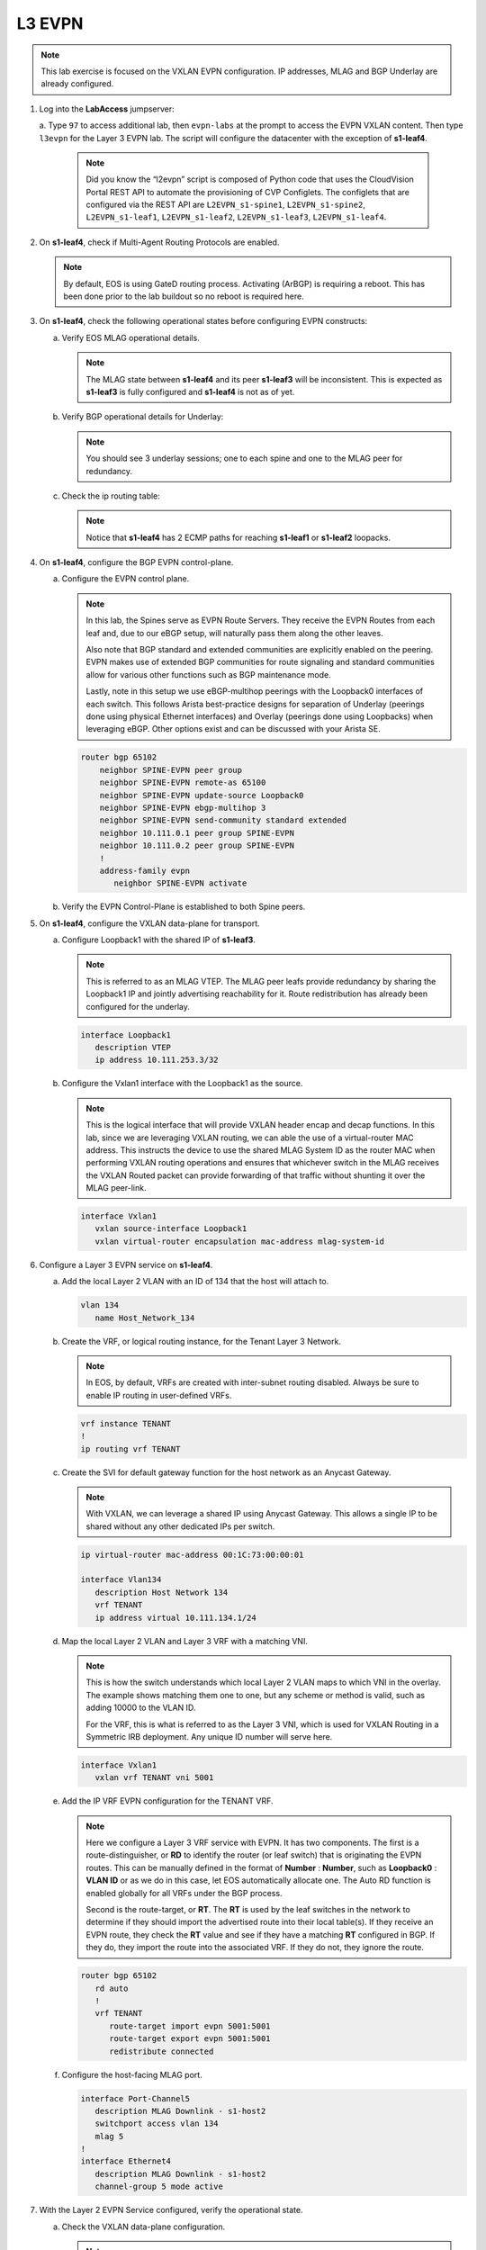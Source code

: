 L3 EVPN
=======

.. thumbnail:: images/l3evpn/nested_l3evpn_topo_dual_dc.png
   :align: center

      Click image to enlarge``

.. note:: 
   
   This lab exercise is focused on the VXLAN EVPN configuration. IP addresses, MLAG and BGP Underlay are already configured.

1. Log into the  **LabAccess**  jumpserver:

   a. Type ``97`` to access additional lab, then ``evpn-labs`` at the prompt to access the EVPN VXLAN content. Then type ``l3evpn`` for the Layer 3 EVPN lab. 
   The script will configure the datacenter with the exception of **s1-leaf4**.

      .. note::
         Did you know the “l2evpn” script is composed of Python code that
         uses the CloudVision Portal REST API to automate the provisioning of
         CVP Configlets. The configlets that are configured via the REST API
         are ``L2EVPN_s1-spine1``, ``L2EVPN_s1-spine2``, ``L2EVPN_s1-leaf1``,
         ``L2EVPN_s1-leaf2``, ``L2EVPN_s1-leaf3``, ``L2EVPN_s1-leaf4``.

#. On **s1-leaf4**, check if Multi-Agent Routing Protocols are enabled.

   .. code-block:: text
      :emphasize-lines: 1,3,5

      s1-leaf4#show run section service
      service routing protocols model multi-agent
      s1-leaf4#show ip route summary
      
      Operating routing protocol model: multi-agent
      Configured routing protocol model: multi-agent
      
      VRF: default
         Route Source                                Number Of Routes
      ------------------------------------- -------------------------
         connected                                                  4
         static (persistent)                                        0
         static (non-persistent)                                    0
         VXLAN Control Service                                      0
         static nexthop-group                                       0
         ospf                                                       0
           Intra-area: 0 Inter-area: 0 External-1: 0 External-2: 0
           NSSA External-1: 0 NSSA External-2: 0
         ospfv3                                                     0
         bgp                                                        9
           External: 7 Internal: 2
         isis                                                       0
           Level-1: 0 Level-2: 0
         rip                                                        0
         internal                                                  11
         attached                                                   3
         aggregate                                                  0
         dynamic policy                                             0
         gribi                                                      0
      
         Total Routes                                              27
      
      Number of routes per mask-length:
         /8: 2         /24: 3        /30: 1        /31: 2        /32: 19


   .. note::
      
      By default, EOS is using GateD routing process. Activating (ArBGP) is requiring a reboot. This has been done prior to the lab buildout 
      so no reboot is required here.

#. On **s1-leaf4**, check the following operational states before configuring EVPN constructs:

   a. Verify EOS MLAG operational details.

      .. note::
         
         The MLAG state between **s1-leaf4** and its peer **s1-leaf3** will be inconsistent. This is expected as 
         **s1-leaf3** is fully configured and **s1-leaf4** is not as of yet.

      .. code-block:: text
         :emphasize-lines: 1
      
          s1-leaf4#show mlag
          MLAG Configuration:              
          domain-id                          :                MLAG
          local-interface                    :            Vlan4094
          peer-address                       :        10.255.255.1
          peer-link                          :       Port-Channel1
          peer-config                        :        inconsistent

          MLAG Status:                     
          state                              :              Active
          negotiation status                 :           Connected
          peer-link status                   :                  Up
          local-int status                   :                  Up
          system-id                          :   02:1c:73:c0:c6:14
          dual-primary detection             :            Disabled
          dual-primary interface errdisabled :               False
                                                              
          MLAG Ports:                      
          Disabled                           :                   0
          Configured                         :                   0
          Inactive                           :                   0
          Active-partial                     :                   0
          Active-full                        :                   0
          
   #. Verify BGP operational details for Underlay:

      .. note::
         
         You should see 3 underlay sessions; one to each spine and one to the MLAG peer for redundancy.
   
      .. code-block:: text
         :emphasize-lines: 1

         s1-leaf4#show ip bgp summary
         BGP summary information for VRF default
         Router identifier 10.111.254.4, local AS number 65102
         Neighbor Status Codes: m - Under maintenance
         Neighbor     V AS           MsgRcvd   MsgSent  InQ OutQ  Up/Down State   PfxRcd PfxAcc
         10.111.1.6   4 65100              9        12    0    0 00:00:07 Estab   6      6
         10.111.2.6   4 65100              9        12    0    0 00:00:07 Estab   5      5
         10.255.255.1 4 65102              8        10    0    0 00:00:07 Estab   10     10  

   #. Check the ip routing table:

      .. note::
         
         Notice that **s1-leaf4** has 2 ECMP paths for reaching **s1-leaf1** or **s1-leaf2** loopacks.

      .. code-block:: text
         :emphasize-lines: 1,25,26,28,29,30,31

         s1-leaf4#show ip route

         VRF: default
         Codes: C - connected, S - static, K - kernel, 
               O - OSPF, IA - OSPF inter area, E1 - OSPF external type 1,
               E2 - OSPF external type 2, N1 - OSPF NSSA external type 1,
               N2 - OSPF NSSA external type2, B - Other BGP Routes,
               B I - iBGP, B E - eBGP, R - RIP, I L1 - IS-IS level 1,
               I L2 - IS-IS level 2, O3 - OSPFv3, A B - BGP Aggregate,
               A O - OSPF Summary, NG - Nexthop Group Static Route,
               V - VXLAN Control Service, M - Martian,
               DH - DHCP client installed default route,
               DP - Dynamic Policy Route, L - VRF Leaked,
               G  - gRIBI, RC - Route Cache Route

         Gateway of last resort is not set

         B E      10.111.0.1/32 [200/0] via 10.111.1.6, Ethernet2
         B E      10.111.0.2/32 [200/0] via 10.111.2.6, Ethernet3
         C        10.111.1.6/31 is directly connected, Ethernet2
         B E      10.111.1.0/24 [200/0] via 10.111.1.6, Ethernet2
         C        10.111.2.6/31 is directly connected, Ethernet3
         B E      10.111.2.0/24 [200/0] via 10.111.2.6, Ethernet3
         B I      10.111.112.0/24 [200/0] via 10.255.255.1, Vlan4094
         B E      10.111.253.1/32 [200/0] via 10.111.1.6, Ethernet2
                                          via 10.111.2.6, Ethernet3
         B I      10.111.253.3/32 [200/0] via 10.255.255.1, Vlan4094
         B E      10.111.254.1/32 [200/0] via 10.111.1.6, Ethernet2
                                          via 10.111.2.6, Ethernet3
         B E      10.111.254.2/32 [200/0] via 10.111.1.6, Ethernet2
                                          via 10.111.2.6, Ethernet3
         B I      10.111.254.3/32 [200/0] via 10.255.255.1, Vlan4094
         C        10.111.254.4/32 is directly connected, Loopback0
         C        10.255.255.0/30 is directly connected, Vlan4094
         C        192.168.0.0/24 is directly connected, Management0

#. On **s1-leaf4**, configure the BGP EVPN control-plane.
   
   a. Configure the EVPN control plane.

      .. note::

         In this lab, the Spines serve as EVPN Route Servers. They receive the EVPN Routes from 
         each leaf and, due to our eBGP setup, will naturally pass them along the other leaves.

         Also note that BGP standard and extended communities are explicitly enabled on the peering. EVPN makes 
         use of extended BGP communities for route signaling and standard communities allow for various other 
         functions such as BGP maintenance mode.
         
         Lastly, note in this setup we use eBGP-multihop peerings with the Loopback0 interfaces of each switch. 
         This follows Arista best-practice designs for separation of Underlay (peerings done using physical 
         Ethernet interfaces) and Overlay (peerings done using Loopbacks) when leveraging eBGP. Other options 
         exist and can be discussed with your Arista SE.

      .. code-block:: text

         router bgp 65102
             neighbor SPINE-EVPN peer group
             neighbor SPINE-EVPN remote-as 65100
             neighbor SPINE-EVPN update-source Loopback0
             neighbor SPINE-EVPN ebgp-multihop 3
             neighbor SPINE-EVPN send-community standard extended
             neighbor 10.111.0.1 peer group SPINE-EVPN
             neighbor 10.111.0.2 peer group SPINE-EVPN
             !
             address-family evpn
                neighbor SPINE-EVPN activate

   #. Verify the EVPN Control-Plane is established to both Spine peers.

      .. code-block:: text
         :emphasize-lines: 1

         BGP summary information for VRF default
         Router identifier 10.111.254.4, local AS number 65102
         Neighbor Status Codes: m - Under maintenance
           Neighbor   V AS           MsgRcvd   MsgSent  InQ OutQ  Up/Down State   PfxRcd PfxAcc
           10.111.0.1 4 65100              8         6    0    0 00:00:14 Estab   4      4
           10.111.0.2 4 65100              8         4    0    0 00:00:14 Estab   4      4

#. On **s1-leaf4**, configure the VXLAN data-plane for transport.

   a. Configure Loopback1 with the shared IP of **s1-leaf3**.

      .. note::

         This is referred to as an MLAG VTEP. The MLAG peer leafs provide redundancy by sharing the 
         Loopback1 IP and jointly advertising reachability for it. Route redistribution has already 
         been configured for the underlay.

      .. code-block:: text
      
         interface Loopback1
            description VTEP
            ip address 10.111.253.3/32

   #. Configure the Vxlan1 interface with the Loopback1 as the source.

      .. note::

         This is the logical interface that will provide VXLAN header encap and decap functions. In this 
         lab, since we are leveraging VXLAN routing, we can able the use of a virtual-router MAC address. 
         This instructs the device to use the shared MLAG System ID as the router MAC when performing VXLAN 
         routing operations and ensures that whichever switch in the MLAG receives the VXLAN Routed packet 
         can provide forwarding of that traffic without shunting it over the MLAG peer-link.

      .. code-block:: text

         interface Vxlan1
            vxlan source-interface Loopback1
            vxlan virtual-router encapsulation mac-address mlag-system-id

#. Configure a Layer 3 EVPN service on **s1-leaf4**.

   a. Add the local Layer 2 VLAN with an ID of 134 that the host will attach to.

      .. code-block:: text

         vlan 134
            name Host_Network_134

   #. Create the VRF, or logical routing instance, for the Tenant Layer 3 Network.

      .. note::

         In EOS, by default, VRFs are created with inter-subnet routing disabled.  Always be sure 
         to enable IP routing in user-defined VRFs.

      .. code-block:: text

         vrf instance TENANT
         !
         ip routing vrf TENANT

   #. Create the SVI for default gateway function for the host network as an Anycast Gateway.

      .. note::

         With VXLAN, we can leverage a shared IP using Anycast Gateway. This allows a single IP 
         to be shared without any other dedicated IPs per switch.

      .. code-block:: text

         ip virtual-router mac-address 00:1C:73:00:00:01

         interface Vlan134
            description Host Network 134
            vrf TENANT
            ip address virtual 10.111.134.1/24

   #. Map the local Layer 2 VLAN and Layer 3 VRF with a matching VNI.

      .. note::

         This is how the switch understands which local Layer 2 VLAN maps to which VNI in the overlay. The 
         example shows matching them one to one, but any scheme or method is valid, such as adding 10000 to 
         the VLAN ID.

         For the VRF, this is what is referred to as the Layer 3 VNI, which is used for VXLAN Routing in 
         a Symmetric IRB deployment. Any unique ID number will serve here.
   
      .. code-block:: text

         interface Vxlan1
            vxlan vrf TENANT vni 5001

   #. Add the IP VRF EVPN configuration for the TENANT VRF.

      .. note::

         Here we configure a Layer 3 VRF service with EVPN. It has two components. The first is a 
         route-distinguisher, or **RD** to identify the router (or leaf switch) that is originating the EVPN 
         routes. This can be manually defined in the format of **Number** : **Number**, such as 
         **Loopback0** : **VLAN ID** or as we do in this case, let EOS automatically allocate one. The Auto RD 
         function is enabled globally for all VRFs under the BGP process.

         Second is the route-target, or **RT**. The **RT** is used by the leaf switches
         in the network to determine if they should import the advertised route into their local 
         table(s). If they receive an EVPN route, they check the **RT** value and see if they have a matching 
         **RT** configured in BGP. If they do, they import the route into the associated VRF. 
         If they do not, they ignore the route.

      .. code-block:: text

         router bgp 65102
            rd auto
            !
            vrf TENANT
               route-target import evpn 5001:5001
               route-target export evpn 5001:5001
               redistribute connected
   
   #. Configure the host-facing MLAG port.

      .. code-block:: text

         interface Port-Channel5
            description MLAG Downlink - s1-host2
            switchport access vlan 134
            mlag 5
         !
         interface Ethernet4
            description MLAG Downlink - s1-host2
            channel-group 5 mode active

#. With the Layer 2 EVPN Service configured, verify the operational state.

   a. Check the VXLAN data-plane configuration.

      .. note::

         Here we can see some useful commands for VXLAN verification. ``show vxlan config-sanity detail`` 
         verifies a number of standard things locally and with the MLAG peer to ensure all basic criteria are 
         met.  ``show interfaces Vxlan1`` provides a consolidated series of outputs of operational VXLAN data such 
         as control-plane mode (EVPN in this case), VLAN to VNI mappings and discovered VTEPs.

      .. code-block:: text
         :emphasize-lines: 1,24

         s1-leaf4#show vxlan config-sanity detail 
         Category                            Result  Detail
         ---------------------------------- -------- --------------------------------------------------
         Local VTEP Configuration Check        OK
           Loopback IP Address                 OK
           VLAN-VNI Map                        OK
           Flood List                          OK
           Routing                             OK
           VNI VRF ACL                         OK
           Decap VRF-VNI Map                   OK
           VRF-VNI Dynamic VLAN                OK
         Remote VTEP Configuration Check       OK
           Remote VTEP                         OK
         Platform Dependent Check              OK
           VXLAN Bridging                      OK
           VXLAN Routing                       OK
         CVX Configuration Check               OK
           CVX Server                          OK    Not in controller client mode
         MLAG Configuration Check              OK    Run 'show mlag config-sanity' to verify MLAG config
           Peer VTEP IP                        OK
           MLAG VTEP IP                        OK
           Peer VLAN-VNI                       OK
           Virtual VTEP IP                     OK
           MLAG Inactive State                 OK

         s1-leaf4#show interfaces Vxlan1
         Vxlan1 is up, line protocol is up (connected)
           Hardware is Vxlan
           Source interface is Loopback1 and is active with 10.111.253.3
           Replication/Flood Mode is headend with Flood List Source: CLI
           Remote MAC learning is disabled
           VNI mapping to VLANs
           Static VLAN to VNI mapping is
           Dynamic VLAN to VNI mapping for 'evpn' is
             [4092, 5001]
           Note: All Dynamic VLANs used by VCS are internal VLANs.
                 Use 'show vxlan vni' for details.
           Static VRF to VNI mapping is
            [TENANT, 5001]
           MLAG Shared Router MAC is 021c.73c0.c614

   #. On **s1-leaf1** (and/or **s1-leaf2**) verify the BGP and Route table to ensure the network on **s1-leaf4** has been learned in the overlay.

      .. note::

         The output below shows learned **IP Prefix** routes from EVPN. These are referred to as EVPN Type 5 routes. 
         Other leaves receive this route, evaluate the **RT** to see if they have a matching 
         configuration and, if so, import the contained prefix into their VRF Route Table. Note that IPv4 and IPv6 
         are supported.

         Note on the route table for the TENANT VRF, we see a single route entry for the remote tenant subnet. 
         This route is directed to the shared MLAG VTEP IP and Router MAC. It will be ECMPed via the Spines providing 
         a dual path for load-balancing and redundancy.

      .. code-block:: text
         :emphasize-lines: 1,16,17,18,19,21,39

          s1-leaf1#show bgp evpn route-type ip-prefix ipv4
          BGP routing table information for VRF default
          Router identifier 10.111.254.1, local AS number 65101
          Route status codes: * - valid, > - active, S - Stale, E - ECMP head, e - ECMP
                              c - Contributing to ECMP, % - Pending BGP convergence
          Origin codes: i - IGP, e - EGP, ? - incomplete
          AS Path Attributes: Or-ID - Originator ID, C-LST - Cluster List, LL Nexthop - Link Local Nexthop
          
                    Network                Next Hop              Metric  LocPref Weight  Path
           * >      RD: 10.111.254.1:1 ip-prefix 10.111.112.0/24
                                           -                     -       -       0       i
           * >Ec    RD: 10.111.254.3:1 ip-prefix 10.111.134.0/24
                                           10.111.253.3          -       100     0       65100 65102 i
           *  ec    RD: 10.111.254.3:1 ip-prefix 10.111.134.0/24
                                           10.111.253.3          -       100     0       65100 65102 i
           * >Ec    RD: 10.111.254.4:1 ip-prefix 10.111.134.0/24
                                           10.111.253.3          -       100     0       65100 65102 i
           *  ec    RD: 10.111.254.4:1 ip-prefix 10.111.134.0/24
                                           10.111.253.3          -       100     0       65100 65102 i

          s1-leaf1#show ip route vrf TENANT
          
          VRF: TENANT
          Codes: C - connected, S - static, K - kernel,
                 O - OSPF, IA - OSPF inter area, E1 - OSPF external type 1,
                 E2 - OSPF external type 2, N1 - OSPF NSSA external type 1,
                 N2 - OSPF NSSA external type2, B - Other BGP Routes,
                 B I - iBGP, B E - eBGP, R - RIP, I L1 - IS-IS level 1,
                 I L2 - IS-IS level 2, O3 - OSPFv3, A B - BGP Aggregate,
                 A O - OSPF Summary, NG - Nexthop Group Static Route,
                 V - VXLAN Control Service, M - Martian,
                 DH - DHCP client installed default route,
                 DP - Dynamic Policy Route, L - VRF Leaked,
                 G  - gRIBI, RC - Route Cache Route
          
          Gateway of last resort is not set
          
           C        10.111.112.0/24 is directly connected, Vlan112
           B E      10.111.134.0/24 [200/0] via VTEP 10.111.253.3 VNI 5001 router-mac 02:1c:73:c0:c6:14 local-interface Vxlan1

   #. Log into **s1-host1** and ping **s2-host2** to verify connectivity.

      .. code-block:: text
         :emphasize-lines: 1

         s1-host1#ping 10.111.134.202
         PING 10.111.112.202 (10.111.134.202) 72(100) bytes of data.
         80 bytes from 10.111.134.202: icmp_seq=1 ttl=64 time=16.8 ms
         80 bytes from 10.111.134.202: icmp_seq=2 ttl=64 time=14.7 ms
         80 bytes from 10.111.134.202: icmp_seq=3 ttl=64 time=16.8 ms
         80 bytes from 10.111.134.202: icmp_seq=4 ttl=64 time=16.7 ms
         80 bytes from 10.111.134.202: icmp_seq=5 ttl=64 time=15.2 ms
         --- 10.111.134.202 ping statistics ---
         5 packets transmitted, 5 received, 0% packet loss, time 61ms
          
   #. On **s1-leaf1**, check the local MAC address-table and ARP Table.

      .. note::

         The MAC addresses in your lab may differ as they are randomly generated during the lab build. We see here that 
         the MAC and ARP of **s1-host1** has been learned locally **s1-leaf1**. We also see the remote MAC for the shared 
         MLAG System ID of **s1-leaf3** and **s1-leaf4** associated with VLAN 4092 and the Vxlan1 interface. This is how 
         the local VTEP knows where to send routed traffic when destined to the remote MLAG pair. We can see this VLAN is 
         dynamically created in the VLAN database and is mapped to our Layer 3 VNI (5001) in our VXLAN interface output.
         
         Since we are using VXLAN ONLY for Layer 3 VRF services and not extending any local VLANs, **s1-host2**'s MAC 
         and ARP are not learned. It is reached via the IP Prefix route only.

      .. code-block:: text
         :emphasize-lines: 1,4,11,20,25,26,35
  
         s1-leaf1#show ip arp vrf TENANT
         Address         Age (sec)  Hardware Addr   Interface
         10.111.112.201    0:08:01  001c.73c0.c616  Vlan112, not learned
         s1-leaf1#show mac address-table dynamic
                   Mac Address Table
         ------------------------------------------------------------------
         
         Vlan    Mac Address       Type        Ports      Moves   Last Move
         ----    -----------       ----        -----      -----   ---------
          112    001c.73c0.c616    DYNAMIC     Po5        1       0:00:05 ago
         4092    021c.73c0.c614    DYNAMIC     Vx1        1       3:25:13 ago
         Total Mac Addresses for this criterion: 1
         
                   Multicast Mac Address Table
         ------------------------------------------------------------------
         
         Vlan    Mac Address       Type        Ports
         ----    -----------       ----        -----
         Total Mac Addresses for this criterion: 0
         s1-leaf1#show vlan 4092
         VLAN  Name                             Status    Ports
         ----- -------------------------------- --------- -------------------------------
         4092* VLAN4092                         active    Cpu, Po1, Vx1
         
         * indicates a Dynamic VLAN
         s1-leaf1#show interfaces Vxlan1
         Vxlan1 is up, line protocol is up (connected)
           Hardware is Vxlan
           Source interface is Loopback1 and is active with 10.111.253.1
           Replication/Flood Mode is headend with Flood List Source: CLI
           Remote MAC learning is disabled
           VNI mapping to VLANs
           Static VLAN to VNI mapping is
           Dynamic VLAN to VNI mapping for 'evpn' is
             [4092, 5001]
           Note: All Dynamic VLANs used by VCS are internal VLANs.
                 Use 'show vxlan vni' for details.
           Static VRF to VNI mapping is
            [TENANT, 5001]
           MLAG Shared Router MAC is 021c.73c0.c612

**LAB COMPLETE!**
